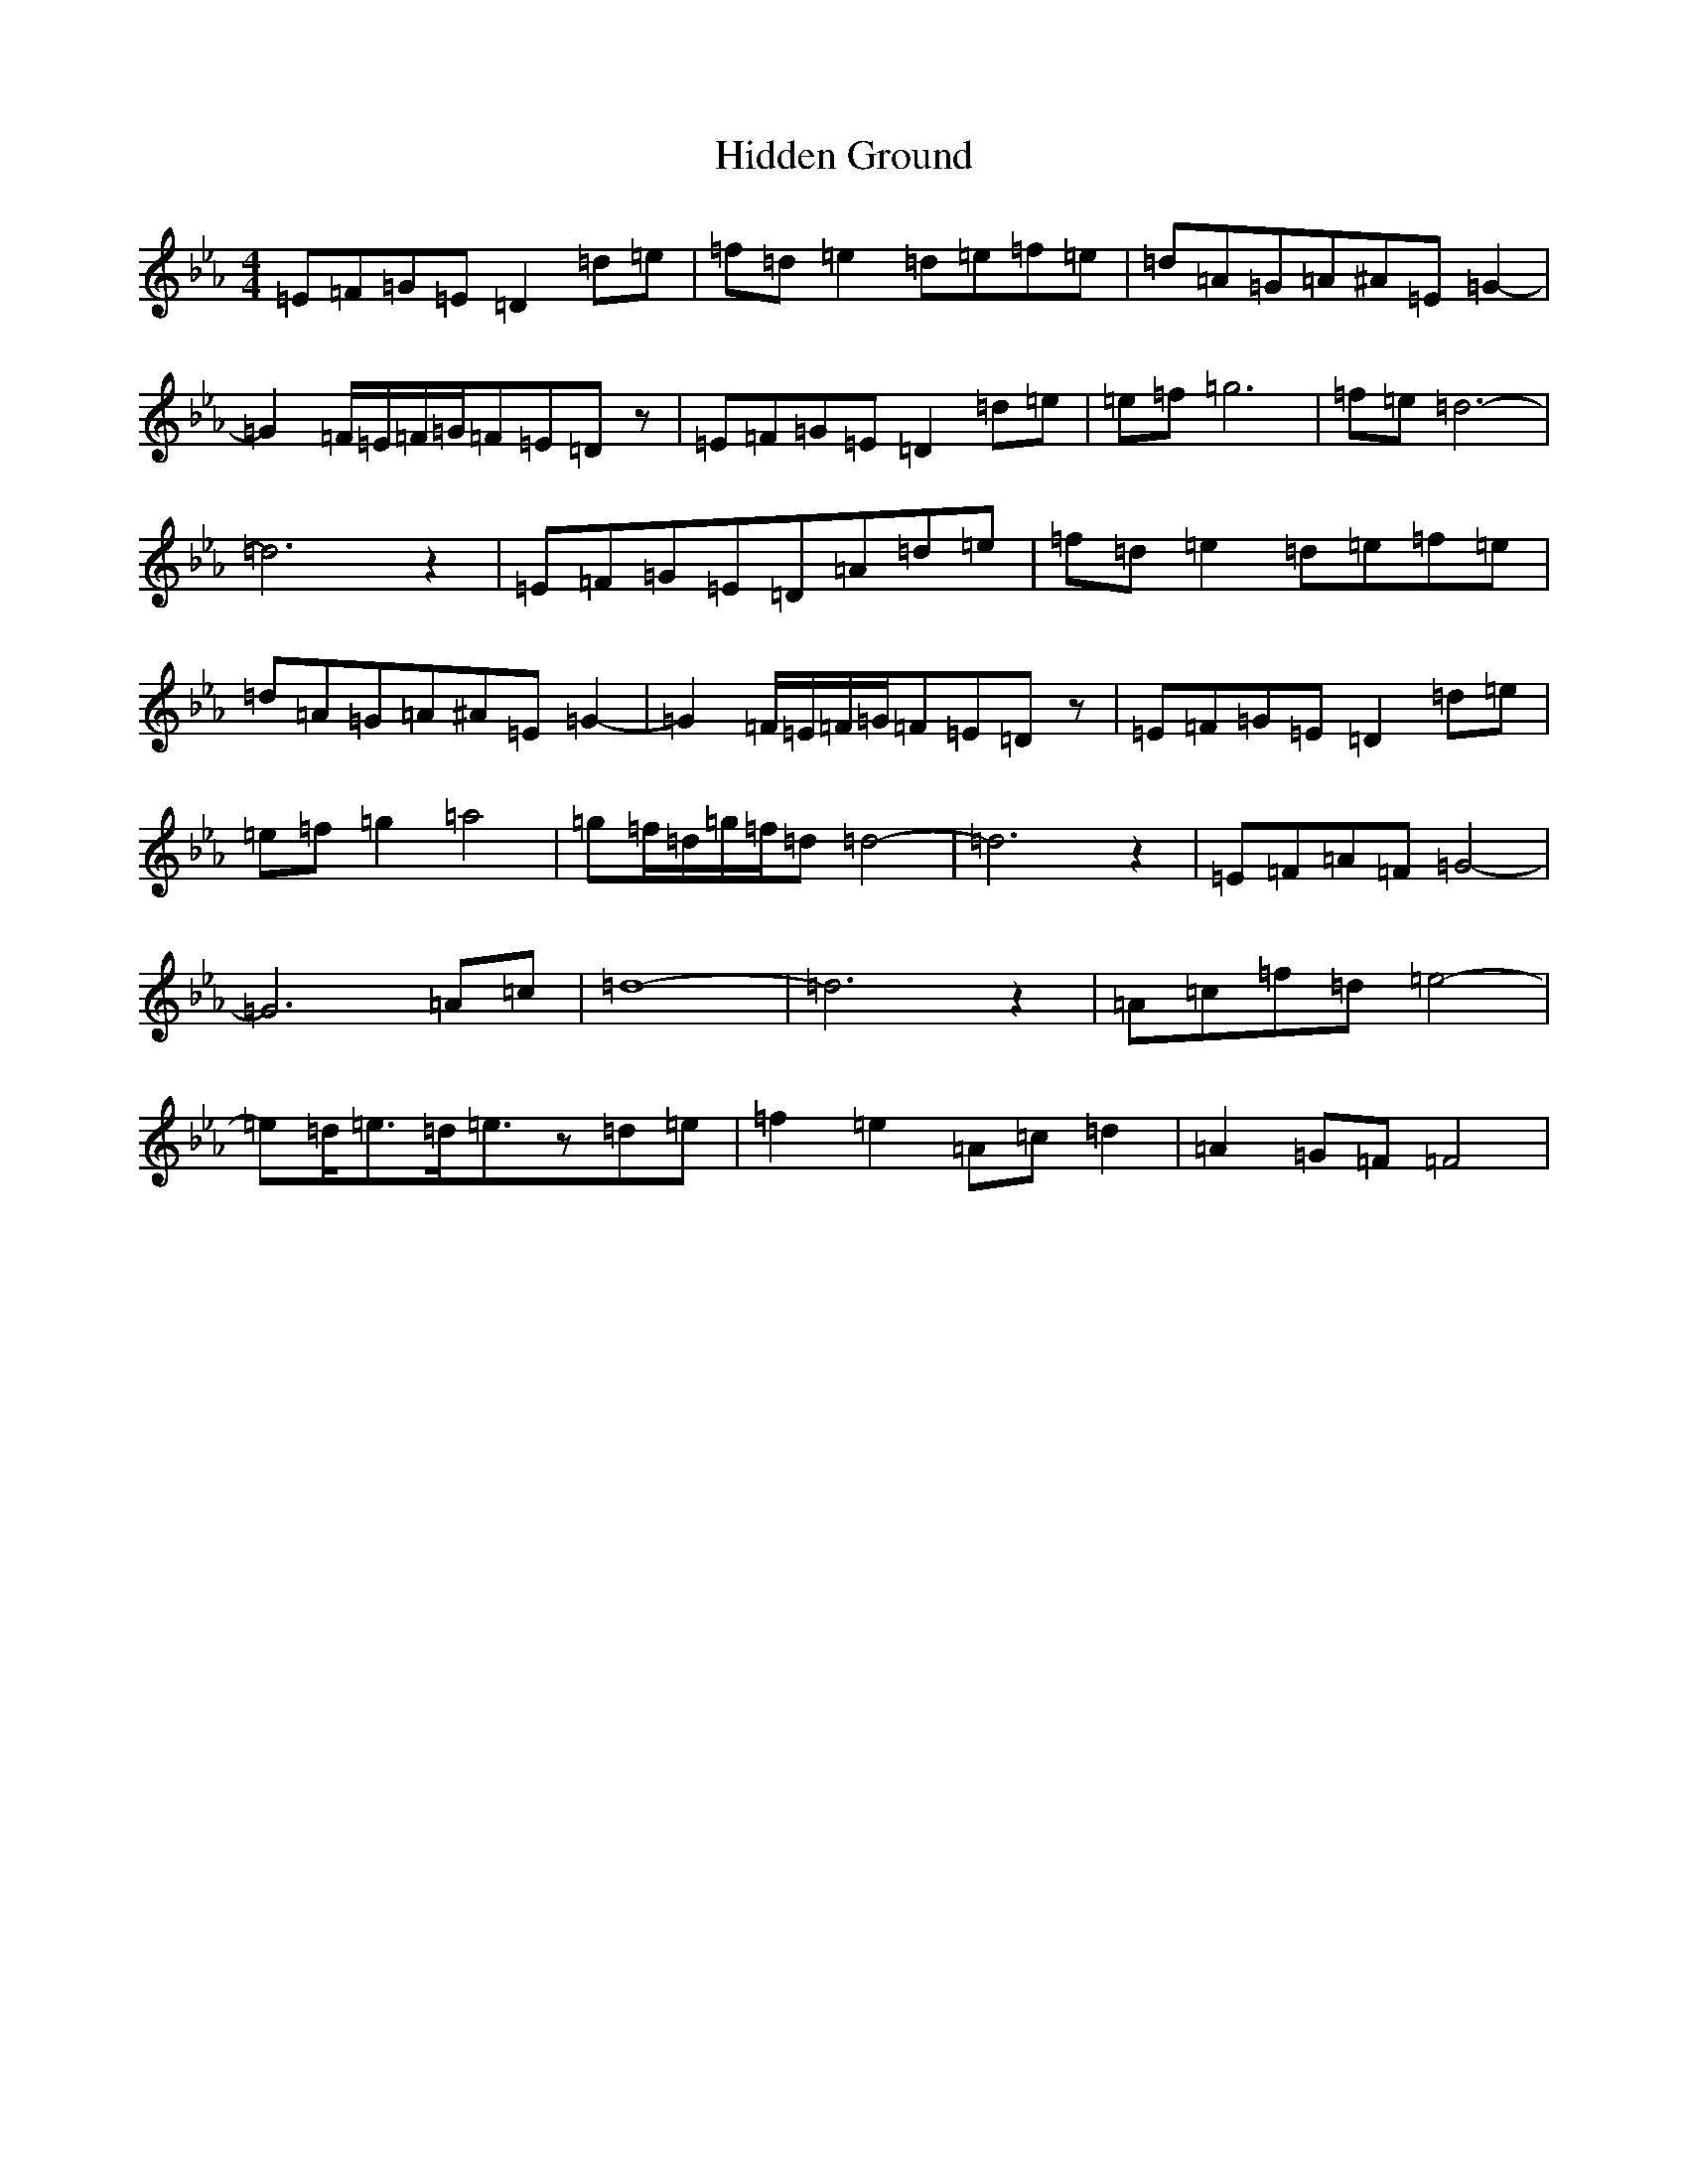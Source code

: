 X: 9049
T: Hidden Ground
S: https://thesession.org/tunes/13792#setting24709
Z: E minor
R: reel
M:4/4
L:1/8
K: C minor
=E=F=G=E=D2=d=e|=f=d=e2=d=e=f=e|=d=A=G=A^A=E=G2-|=G2=F/2=E/2=F/2=G/2=F=E=Dz|=E=F=G=E=D2=d=e|=e=f-=g6|=f=e=d6-|=d6z2|=E=F=G=E=D=A=d=e|=f=d=e2=d=e=f=e|=d=A=G=A^A=E=G2-|=G2=F/2=E/2=F/2=G/2=F=E=Dz|=E=F=G=E=D2=d=e|=e=f=g2=a4-|=g=f/2=d/2=g/2=f/2=d=d4-|=d6z2|=E=F=A=F=G4-|=G6=A=c|=d8-|=d6z2|=A=c=f=d=e4-|=e=d<=e=d<=ez=d=e|=f2=e2=A=c=d2|=A2=G=F=F4|